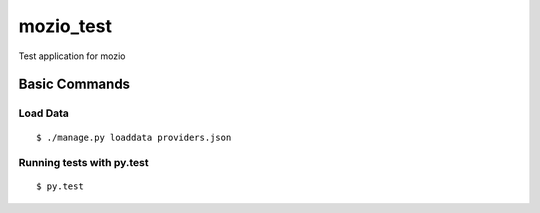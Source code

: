 mozio_test
==========

Test application for mozio

.. image:: https://img.shields.io/badge/built%20with-Cookiecutter%20Django-ff69b4.svg
     :target: https://github.com/pydanny/cookiecutter-django/
     :alt: Built with Cookiecutter Django


Basic Commands
--------------

Load Data
~~~~~~~~~

::

  $ ./manage.py loaddata providers.json



Running tests with py.test
~~~~~~~~~~~~~~~~~~~~~~~~~~

::

  $ py.test





